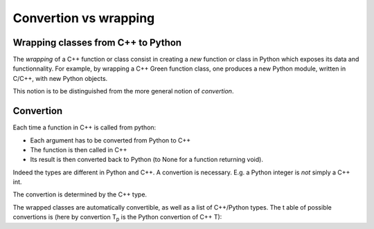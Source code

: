 Convertion  vs wrapping
=======================

Wrapping classes from C++ to Python
-----------------------------------

The *wrapping*  of a C++ function or class consist in 
creating a *new* function or class in Python which exposes its data and functionnality.
For example, by wrapping a C++ Green function class, one produces a 
new Python module, written in C/C++, with new Python objects.

This notion is to be distinguished from the more general notion of *convertion*.

Convertion
----------

Each time a function in C++ is called from python:

* Each argument has to be converted from Python to C++
* The function is then called in C++
* Its result is then converted back to Python (to None for a function returning void).

Indeed the types are different in Python and C++. A convertion is necessary.
E.g. a Python integer is *not* simply a C++ int.

The convertion is determined by the C++ type.

The wrapped classes are automatically convertible, as well as a list of 
C++/Python types.
The t able of possible convertions is (here by convertion T\ :sub:`p` is the Python convertion of C++ T):

+------------------------------------------------------+-------------------------------------------------------------------+
| C++                                                  | Python                                                            |
+======================================================+===================================================================+
| int                                                  | int                                                               |
+------------------------------------------------------+-------------------------------------------------------------------+
| double                                               | float                                                             |
+------------------------------------------------------+-------------------------------------------------------------------+
| nda::array                                 | numpy.ndarray                                                     |
+------------------------------------------------------+-------------------------------------------------------------------+
| std::string                                          | string                                                            |
+------------------------------------------------------+-------------------------------------------------------------------+
| std::vector<T>                                       | list of T\ :sub:`p`                                               |
+------------------------------------------------------+-------------------------------------------------------------------+
| std::tuple<T\ :sub:`1`,T\ :sub:`2`,T\ :sub:`3`, ...> | tuple of (T\ :sub:`p1`, T\ :sub:`p2`, T\ :sub:`p3`, ...)          |
+------------------------------------------------------+-------------------------------------------------------------------+
| std::map<K,V>                                        | dict with keys of type K\ :sub:`p` and values of type V\ :sub:`p` |
+------------------------------------------------------+-------------------------------------------------------------------+
| class/struct my_struct                               | wrapped class MyStruct                                            |
+------------------------------------------------------+-------------------------------------------------------------------+




 





